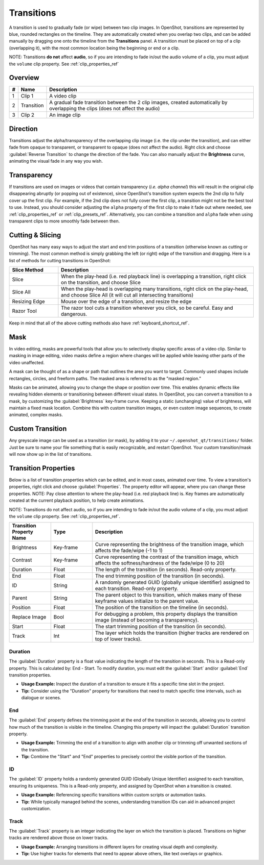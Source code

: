.. Copyright (c) 2008-2016 OpenShot Studios, LLC
 (http://www.openshotstudios.com). This file is part of
 OpenShot Video Editor (http://www.openshot.org), an open-source project
 dedicated to delivering high quality video editing and animation solutions
 to the world.

.. OpenShot Video Editor is free software: you can redistribute it and/or modify
 it under the terms of the GNU General Public License as published by
 the Free Software Foundation, either version 3 of the License, or
 (at your option) any later version.

.. OpenShot Video Editor is distributed in the hope that it will be useful,
 but WITHOUT ANY WARRANTY; without even the implied warranty of
 MERCHANTABILITY or FITNESS FOR A PARTICULAR PURPOSE.  See the
 GNU General Public License for more details.

.. You should have received a copy of the GNU General Public License
 along with OpenShot Library.  If not, see <http://www.gnu.org/licenses/>.

.. _transitions_ref:

Transitions
===========

A transition is used to gradually fade (or wipe) between two clip images. In OpenShot,
transitions are represented by blue, rounded rectangles on the timeline. They are automatically created when you
overlap two clips, and can be added manually by dragging one onto the timeline from the **Transitions** panel.
A transition must be placed on top of a clip (overlapping it), with the most common location being the beginning or end
or a clip.

NOTE: Transitions **do not** affect **audio**, so if you are intending to fade in/out the audio volume of a clip,
you must adjust the ``volume`` clip property. See :ref:`clip_properties_ref`

Overview
--------

.. image:: images/clip-overview.jpg

==  ==================  ============
#   Name                Description
==  ==================  ============
1   Clip 1              A video clip
2   Transition          A gradual fade transition between the 2 clip images, created automatically by overlapping the clips (does not affect the audio)
3   Clip 2              An image clip
==  ==================  ============

Direction
---------
Transitions adjust the alpha/transparency of the overlapping clip image (i.e. the clip under the transition), and can either
fade from opaque to transparent, or transparent to opaque (does not affect the audio). Right click and choose :guilabel:`Reverse Transition` to change the
direction of the fade. You can also manually adjust the **Brightness** curve, animating the visual fade in any way you wish.

.. image:: images/transition-reverse.jpg

Transparency
------------
If transitions are used on images or videos that contain transparency (*i.e. alpha channel*) this will result in the
original clip disappearing abruptly (or popping out of existence), since OpenShot's transition system expects the 2nd
clip to fully cover up the first clip. For example, if the 2nd clip does not fully cover the first clip,
a transition might not be the best tool to use. Instead, you should consider adjusting the ``alpha`` property of the first
clip to make it fade out where needed, see :ref:`clip_properties_ref` or :ref:`clip_presets_ref`. Alternatively, you can
combine a transition and ``alpha`` fade when using transparent clips to more smoothly fade between then.

Cutting & Slicing
-----------------
OpenShot has many easy ways to adjust the start and end trim positions of a transition (otherwise known as cutting or trimming). The most common
method is simply grabbing the left (or right) edge of the transition and dragging. Here is a list of methods for cutting transitions in OpenShot:

.. table::
   :widths: 20 80

   ==================  ============
   Slice Method        Description
   ==================  ============
   Slice               When the play-head (i.e. red playback line) is overlapping a transition, right click on the transition, and choose Slice
   Slice All           When the play-head is overlapping many transitions, right click on the play-head, and choose Slice All (it will cut all intersecting transitions)
   Resizing Edge       Mouse over the edge of a transition, and resize the edge
   Razor Tool          The razor tool cuts a transition wherever you click, so be careful. Easy and dangerous.
   ==================  ============

Keep in mind that all of the above cutting methods also have :ref:`keyboard_shortcut_ref`.

Mask
----
In video editing, masks are powerful tools that allow you to selectively display specific areas of a video clip.
Similar to masking in image editing, video masks define a region where changes will be applied while leaving
other parts of the video unaffected.

A mask can be thought of as a shape or path that outlines the area you want to target. Commonly used shapes
include rectangles, circles, and freeform paths. The masked area is referred to as the "masked region."

Masks can be animated, allowing you to change the shape or position over time. This enables dynamic effects like
revealing hidden elements or transitioning between different visual states. In OpenShot, you can convert a
transition to a mask, by customizing the :guilabel:`Brightness` key-frame curve. Keeping a static (unchanging)
value of brightness, will maintain a fixed mask location. Combine this with custom transition images, or even
custom image sequences, to create animated, complex masks.

Custom Transition
-----------------
Any greyscale image can be used as a transition (or mask), by adding it to your ``~/.openshot_qt/transitions/`` folder. Just
be sure to name your file something that is easily recognizable, and restart OpenShot. Your custom transition/mask will now show
up in the list of transitions.

Transition Properties
---------------------
Below is a list of transition properties which can be edited, and in most cases, animated over time. To view a transition's properties,
right click and choose :guilabel:`Properties`. The property editor will appear, where you can change these properties. NOTE: Pay
close attention to where the play-head (i.e. red playback line) is. Key frames are automatically created at the current playback
position, to help create animations.

NOTE: Transitions do not affect audio, so if you are intending to fade in/out the
audio volume of a clip, you must adjust the ``volume`` clip property. See :ref:`clip_properties_ref`.

.. table::
   :widths: 18 18 70

   ==========================  ==========  ============
   Transition Property Name    Type        Description
   ==========================  ==========  ============
   Brightness                  Key-frame   Curve representing the brightness of the transition image, which affects the fade/wipe (-1 to 1)
   Contrast                    Key-frame   Curve representing the contrast of the transition image, which affects the softness/hardness of the fade/wipe (0 to 20)
   Duration                    Float       The length of the transition (in seconds). Read-only property.
   End                         Float       The end trimming position of the transition (in seconds).
   ID                          String      A randomly generated GUID (globally unique identifier) assigned to each transition. Read-only property.
   Parent                      String      The parent object to this transition, which makes many of these keyframe values initialize to the parent value.
   Position                    Float       The position of the transition on the timeline (in seconds).
   Replace Image               Bool        For debugging a problem, this property displays the transition image (instead of becoming a transparency).
   Start                       Float       The start trimming position of the transition (in seconds).
   Track                       Int         The layer which holds the transition (higher tracks are rendered on top of lower tracks).
   ==========================  ==========  ============

Duration
""""""""
The :guilabel:`Duration` property is a float value indicating the length of the transition in seconds. This is a Read-only property.
This is calculated by: End - Start. To modify duration, you must edit the :guilabel:`Start` and/or :guilabel:`End` transition properties.

- **Usage Example:** Inspect the duration of a transition to ensure it fits a specific time slot in the project.
- **Tip:** Consider using the "Duration" property for transitions that need to match specific time intervals, such as dialogue or scenes.

End
"""
The :guilabel:`End` property defines the trimming point at the end of the transition in seconds, allowing you to control how much
of the transition is visible in the timeline. Changing this property will impact the :guilabel:`Duration` transition property.

- **Usage Example:** Trimming the end of a transition to align with another clip or trimming off unwanted sections of the transition.
- **Tip:** Combine the "Start" and "End" properties to precisely control the visible portion of the transition.

ID
""
The :guilabel:`ID` property holds a randomly generated GUID (Globally Unique Identifier) assigned to each transition,
ensuring its uniqueness. This is a Read-only property, and assigned by OpenShot when a transition is created.

- **Usage Example:** Referencing specific transitions within custom scripts or automation tasks.
- **Tip:** While typically managed behind the scenes, understanding transition IDs can aid in advanced project customization.

Track
"""""
The :guilabel:`Track` property is an integer indicating the layer on which the transition is placed. Transitions on higher
tracks are rendered above those on lower tracks.

- **Usage Example:** Arranging transitions in different layers for creating visual depth and complexity.
- **Tip:** Use higher tracks for elements that need to appear above others, like text overlays or graphics.
